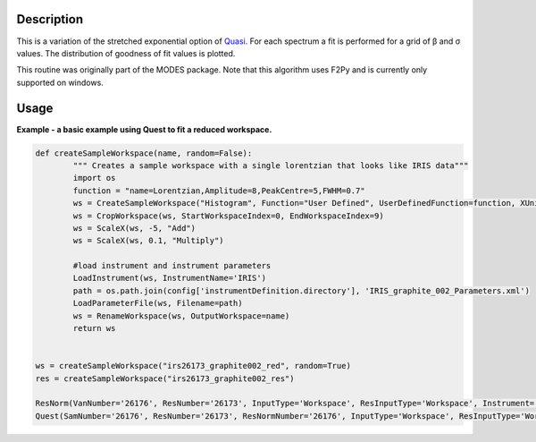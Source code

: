 .. algorithm::

.. summary::

.. alias::

.. properties::

Description
-----------

This is a variation of the stretched exponential option of
`Quasi <http://www.mantidproject.org/IndirectBayes:Quasi>`__. For each spectrum a fit is performed
for a grid of β and σ values. The distribution of goodness of fit values
is plotted.

This routine was originally part of the MODES package. Note that this algorithm
uses F2Py and is currently only supported on windows.

Usage
-----
**Example - a basic example using Quest to fit a reduced workspace.**

.. code-block:: python

		def createSampleWorkspace(name, random=False):
			""" Creates a sample workspace with a single lorentzian that looks like IRIS data"""
			import os
			function = "name=Lorentzian,Amplitude=8,PeakCentre=5,FWHM=0.7"
			ws = CreateSampleWorkspace("Histogram", Function="User Defined", UserDefinedFunction=function, XUnit="DeltaE", Random=True, XMin=0, XMax=10, BinWidth=0.01)
			ws = CropWorkspace(ws, StartWorkspaceIndex=0, EndWorkspaceIndex=9)
			ws = ScaleX(ws, -5, "Add")
			ws = ScaleX(ws, 0.1, "Multiply")
			
			#load instrument and instrument parameters
			LoadInstrument(ws, InstrumentName='IRIS')
			path = os.path.join(config['instrumentDefinition.directory'], 'IRIS_graphite_002_Parameters.xml')
			LoadParameterFile(ws, Filename=path)
			ws = RenameWorkspace(ws, OutputWorkspace=name)
			return ws


		ws = createSampleWorkspace("irs26173_graphite002_red", random=True)
		res = createSampleWorkspace("irs26173_graphite002_res")

		ResNorm(VanNumber='26176', ResNumber='26173', InputType='Workspace', ResInputType='Workspace', Instrument='irs', Analyser='graphite002', Plot='None')
		Quest(SamNumber='26176', ResNumber='26173', ResNormNumber='26176', InputType='Workspace', ResInputType='Workspace', ResNormInputType='Workspace', Instrument='irs', Analyser='graphite002', )

.. categories::

.. sourcelink::
